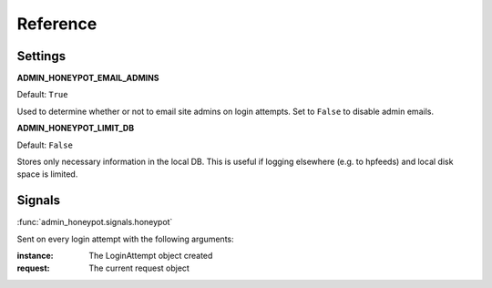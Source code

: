 =========
Reference
=========

Settings
========

**ADMIN_HONEYPOT_EMAIL_ADMINS**

Default: ``True``

Used to determine whether or not to email site admins on login attempts. Set
to ``False`` to disable admin emails.

**ADMIN_HONEYPOT_LIMIT_DB**

Default: ``False``

Stores only necessary information in the local DB. This is useful if logging elsewhere (e.g. to hpfeeds) and local disk space is limited.


Signals
=======

:func:`admin_honeypot.signals.honeypot`

Sent on every login attempt with the following arguments:

:instance: The LoginAttempt object created
:request: The current request object
